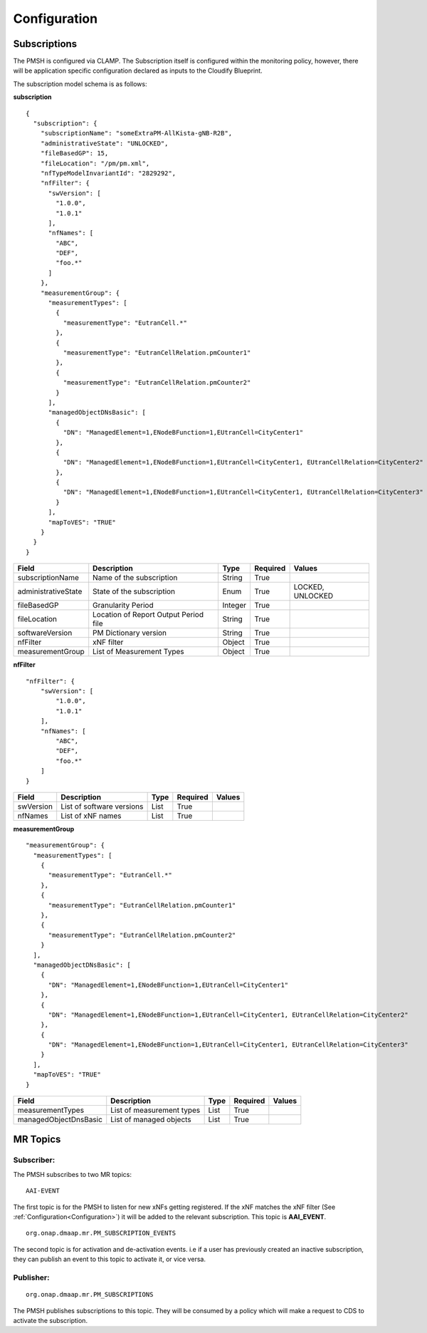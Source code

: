 .. This work is licensed under a Creative Commons Attribution 4.0 International License.
.. http://creativecommons.org/licenses/by/4.0

.. Configuration:

Configuration
=============

Subscriptions
"""""""""""""

The PMSH is configured via CLAMP. The Subscription itself is configured within the monitoring policy, however, there
will be application specific configuration declared as inputs to the Cloudify Blueprint.

The subscription model schema is as follows:

**subscription**

::

         {
           "subscription": {
             "subscriptionName": "someExtraPM-AllKista-gNB-R2B",
             "administrativeState": "UNLOCKED",
             "fileBasedGP": 15,
             "fileLocation": "/pm/pm.xml",
             "nfTypeModelInvariantId": "2829292",
             "nfFilter": {
               "swVersion": [
                 "1.0.0",
                 "1.0.1"
               ],
               "nfNames": [
                 "ABC",
                 "DEF",
                 "foo.*"
               ]
             },
             "measurementGroup": {
               "measurementTypes": [
                 {
                   "measurementType": "EutranCell.*"
                 },
                 {
                   "measurementType": "EutranCellRelation.pmCounter1"
                 },
                 {
                   "measurementType": "EutranCellRelation.pmCounter2"
                 }
               ],
               "managedObjectDNsBasic": [
                 {
                   "DN": "ManagedElement=1,ENodeBFunction=1,EUtranCell=CityCenter1"
                 },
                 {
                   "DN": "ManagedElement=1,ENodeBFunction=1,EUtranCell=CityCenter1, EUtranCellRelation=CityCenter2"
                 },
                 {
                   "DN": "ManagedElement=1,ENodeBFunction=1,EUtranCell=CityCenter1, EUtranCellRelation=CityCenter3"
                 }
               ],
               "mapToVES": "TRUE"
             }
           }
         }



====================   =====================================   ========      ==========      ===================
Field                  Description                             Type          Required        Values
====================   =====================================   ========      ==========      ===================
subscriptionName       Name of the subscription                String        True
administrativeState    State of the subscription               Enum          True            LOCKED, UNLOCKED
fileBasedGP            Granularity Period                      Integer       True
fileLocation           Location of Report Output Period file   String        True
softwareVersion        PM Dictionary version                   String        True
nfFilter               xNF filter                              Object        True
measurementGroup       List of Measurement Types               Object        True
====================   =====================================   ========      ==========      ===================

**nfFilter**

::

        "nfFilter": {
            "swVersion": [
                "1.0.0",
                "1.0.1"
            ],
            "nfNames": [
                "ABC",
                "DEF",
                "foo.*"
            ]
        }

====================   =====================================   ========      ==========      ===================
Field                  Description                             Type          Required        Values
====================   =====================================   ========      ==========      ===================
swVersion              List of software versions               List          True
nfNames                List of xNF names                       List          True
====================   =====================================   ========      ==========      ===================

**measurementGroup**

::

         "measurementGroup": {
           "measurementTypes": [
             {
               "measurementType": "EutranCell.*"
             },
             {
               "measurementType": "EutranCellRelation.pmCounter1"
             },
             {
               "measurementType": "EutranCellRelation.pmCounter2"
             }
           ],
           "managedObjectDNsBasic": [
             {
               "DN": "ManagedElement=1,ENodeBFunction=1,EUtranCell=CityCenter1"
             },
             {
               "DN": "ManagedElement=1,ENodeBFunction=1,EUtranCell=CityCenter1, EUtranCellRelation=CityCenter2"
             },
             {
               "DN": "ManagedElement=1,ENodeBFunction=1,EUtranCell=CityCenter1, EUtranCellRelation=CityCenter3"
             }
           ],
           "mapToVES": "TRUE"
         }

=====================   =====================================   ========      ==========      ===================
Field                   Description                             Type          Required        Values
=====================   =====================================   ========      ==========      ===================
measurementTypes        List of measurement types               List          True
managedObjectDnsBasic   List of managed objects                 List          True
=====================   =====================================   ========      ==========      ===================

.. _Topics:

MR Topics
"""""""""""""""""""""

Subscriber:
^^^^^^^^^^^

The PMSH subscribes to two MR topics:

::

        AAI-EVENT

The first topic is for the PMSH to listen for new xNFs getting registered. If the xNF matches the xNF filter (See
:ref:`Configuration<Configuration>`) it will be added to the relevant subscription. This topic is **AAI_EVENT**.

::

        org.onap.dmaap.mr.PM_SUBSCRIPTION_EVENTS

The second topic is for activation and de-activation events. i.e if a user has previously created an inactive
subscription, they can publish an event to this topic to activate it, or vice versa.

Publisher:
^^^^^^^^^^

::

        org.onap.dmaap.mr.PM_SUBSCRIPTIONS

The PMSH publishes subscriptions to this topic. They will be consumed by a policy which will make a request to CDS to
activate the subscription.